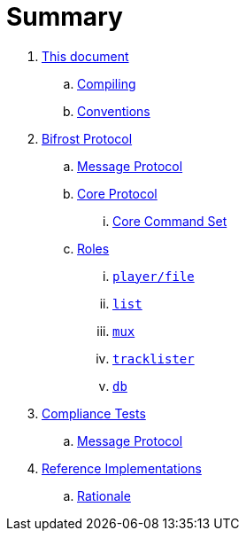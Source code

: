 = Summary

. link:meta/README.adoc[This document]
.. link:meta/compiling.adoc[Compiling]
.. link:meta/conventions.adoc[Conventions]
. link:protocol/README.adoc[Bifrost Protocol]
.. link:protocol/msgproto.adoc[Message Protocol]
.. link:protocol/core/README.adoc[Core Protocol]
... link:protocol/core/commands.adoc[Core Command Set]
.. link:protocol/roles/README.adoc[Roles]
... link:protocol/roles/player.adoc[`player/file`]
... link:protocol/roles/list.adoc[`list`]
... link:protocol/roles/mux.adoc[`mux`]
... link:protocol/roles/tracklister.adoc[`tracklister`]
... link:protocol/roles/db.adoc[`db`]
. link:tests/README.adoc[Compliance Tests]
.. link:tests/msgproto.adoc[Message Protocol]
. link:impl/README.adoc[Reference Implementations]
.. link:impl/rationale.adoc[Rationale]
